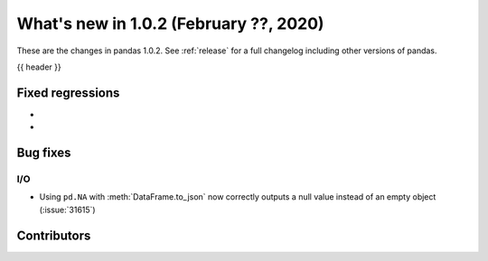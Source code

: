 .. _whatsnew_102:

What's new in 1.0.2 (February ??, 2020)
---------------------------------------

These are the changes in pandas 1.0.2. See :ref:`release` for a full changelog
including other versions of pandas.

{{ header }}

.. ---------------------------------------------------------------------------

.. _whatsnew_102.regressions:

Fixed regressions
~~~~~~~~~~~~~~~~~

-
-

.. ---------------------------------------------------------------------------

.. _whatsnew_102.bug_fixes:

Bug fixes
~~~~~~~~~

I/O
^^^

- Using ``pd.NA`` with :meth:`DataFrame.to_json` now correctly outputs a null value instead of an empty object (:issue:`31615`)

.. ---------------------------------------------------------------------------

.. _whatsnew_102.contributors:

Contributors
~~~~~~~~~~~~

.. contributors:: v1.0.1..v1.0.2|HEAD